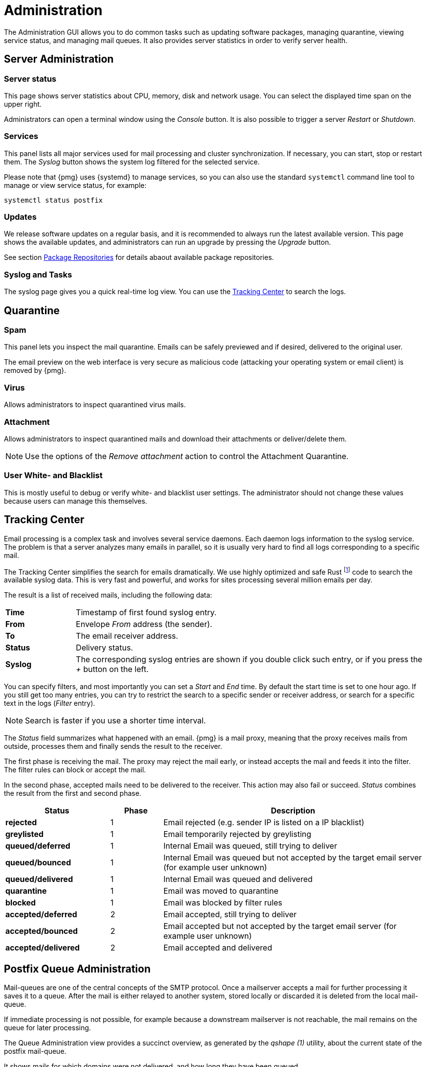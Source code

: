 Administration
==============

The Administration GUI allows you to do common tasks
such as updating software packages, managing quarantine, viewing service
status, and managing mail queues. It also provides server statistics in
order to verify server health.


Server Administration
---------------------

Server status
~~~~~~~~~~~~~

[thumbnail="pmg-gui-server-status.png", big=1]

This page shows server statistics about CPU, memory, disk and network
usage. You can select the displayed time span on the upper right.

Administrators can open a terminal window using the 'Console'
button. It is also possible to trigger a server 'Restart' or
'Shutdown'.


Services
~~~~~~~~

[thumbnail="pmg-gui-service-status.png", big=1]

This panel lists all major services used for mail processing and
cluster synchronization. If necessary, you can start, stop or restart
them. The 'Syslog' button shows the system log filtered for the
selected service.

Please note that {pmg} uses {systemd} to manage services, so you can
also use the standard `systemctl` command line tool to manage or view
service status, for example:

-----
systemctl status postfix
-----


Updates
~~~~~~~

[thumbnail="pmg-gui-updates.png", big=1]

We release software updates on a regular basis, and it is recommended
to always run the latest available version. This page shows the
available updates, and administrators can run an upgrade by pressing
the 'Upgrade' button.

See section xref:pmg_package_repositories[Package Repositories] for
details abaout available package repositories.


Syslog and Tasks
~~~~~~~~~~~~~~~~

[thumbnail="pmg-gui-syslog.png", big=1]

The syslog page gives you a quick real-time log view. You can use the
xref:pmg_tracking_center[Tracking Center] to search the logs.


Quarantine
----------

Spam
~~~~

[thumbnail="pmg-gui-spam-quarantine.png", big=1]

This panel lets you inspect the mail quarantine. Emails can be safely
previewed and if desired, delivered to the original user.

The email preview on the web interface is very secure as malicious
code (attacking your operating system or email client) is removed by
{pmg}.


Virus
~~~~~

Allows administrators to inspect quarantined virus mails.


Attachment
~~~~~~~~~~

Allows administrators to inspect quarantined mails and download their
attachments or deliver/delete them.

NOTE: Use the options of the 'Remove attachment' action to control the Attachment Quarantine.


[[pmg_userblackwhitelist]]
User White- and Blacklist
~~~~~~~~~~~~~~~~~~~~~~~~~

This is mostly useful to debug or verify white- and blacklist user
settings. The administrator should not change these values because
users can manage this themselves.


[[pmg_tracking_center]]
Tracking Center
---------------

[thumbnail="pmg-gui-tracking-center.png", big=1]

Email processing is a complex task and involves several service
daemons. Each daemon logs information to the syslog service. The
problem is that a server analyzes many emails in parallel, so it is
usually very hard to find all logs corresponding to a specific mail.

The Tracking Center simplifies the search for
emails dramatically. We use highly optimized and safe Rust footnote:[A language
empowering everyone to build reliable and efficient software.
https://www.rust-lang.org/] code to search the available syslog data. This is
very fast and powerful, and works for sites processing several million emails
per day.

The result is a list of received mails, including the following data:

[cols="s,5d"]
|====
|Time | Timestamp of first found syslog entry.
|From | Envelope 'From' address (the sender).
|To   | The email receiver address.
|Status | Delivery status.
|Syslog | The corresponding syslog entries are shown if you double click such
entry, or if you press the '+' button on the left.
|====

You can specify filters, and most importantly you can set
a 'Start' and 'End' time. By default the start time is set to one hour
ago. If you still get too many entries, you can try to restrict
the search to a specific sender or receiver address, or search for a
specific text in the logs ('Filter' entry).

NOTE: Search is faster if you use a shorter time interval.

The 'Status' field summarizes what happened with an email. {pmg} is a
mail proxy, meaning that the proxy receives mails from outside,
processes them and finally sends the result to the receiver.

The first phase is receiving the mail. The proxy may reject the mail
early, or instead accepts the mail and feeds it into the filter. The filter
rules can block or accept the mail.

In the second phase, accepted mails need to be delivered to the
receiver. This action may also fail or succeed. 'Status'
combines the result from the first and second phase.

[options="header",cols="2s,1d,5d"]
|====
|Status |Phase |Description
|rejected             |1 | Email rejected (e.g. sender IP is listed on a IP blacklist)
|greylisted           |1 | Email temporarily rejected by greylisting
|queued/deferred      |1 | Internal Email was queued, still trying to deliver
|queued/bounced       |1 | Internal Email was queued but not accepted by the target email server (for example user unknown)
|queued/delivered     |1 | Internal Email was queued and delivered
|quarantine           |1 | Email was moved to quarantine
|blocked              |1 | Email was blocked by filter rules
|accepted/deferred    |2 | Email accepted, still trying to deliver
|accepted/bounced     |2 | Email accepted but not accepted by the target email server (for example user unknown)
|accepted/delivered   |2 | Email accepted and delivered
|====


Postfix Queue Administration
----------------------------


Mail-queues are one of the central concepts of the SMTP protocol. Once a
mailserver accepts a mail for further processing it saves it to a queue.
After the mail is either relayed to another system, stored locally
or discarded it is deleted from the local mail-queue.

If immediate processing is not possible, for example because a downstream
mailserver is not reachable, the mail remains on the queue for later
processing.

The Queue Administration view provides a succinct overview, as generated by
the 'qshape (1)' utility, about the current state of the postfix mail-queue.

It shows mails for which domains were not delivered, and how long they have
been queued.

The three Action Buttons on top provide the most common queue operations:

'Flush Queue'::

Attempt to deliver all currently queued mail, for example if a downstream
server has become available again.

'Delete All Messages'::

Delete all currently queued mail, for example if the queue contains only spam.
Attempt to deliver all currently queued mail.

'Discard address verification database'::

Clear the recipient verification cache.


In the 'Deferred Mail' tab you can filter and examine deferred mail in more
detail by looking at the headers.
